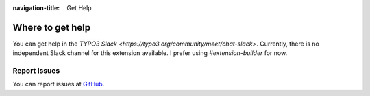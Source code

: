 :navigation-title: Get Help

..  _help:

=================
Where to get help
=================

You can get help in the
`TYPO3 Slack <https://typo3.org/community/meet/chat-slack>`. Currently, there
is no independent Slack channel for this extension available. I prefer
using `#extension-builder` for now.

..  _report-issues:

Report Issues
=============

You can report issues at
`GitHub <https://github.com/froemken/ext-kickstarter/issues>`_.
